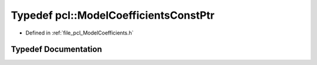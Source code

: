 .. _exhale_typedef_namespacepcl_1a5667657c12d695fb0fc625adf4a8c0b1:

Typedef pcl::ModelCoefficientsConstPtr
======================================

- Defined in :ref:`file_pcl_ModelCoefficients.h`


Typedef Documentation
---------------------


.. doxygentypedef:: pcl::ModelCoefficientsConstPtr
